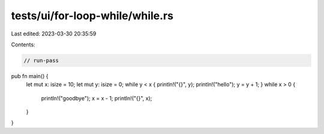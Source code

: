 tests/ui/for-loop-while/while.rs
================================

Last edited: 2023-03-30 20:35:59

Contents:

.. code-block:: rs

    // run-pass


pub fn main() {
    let mut x: isize = 10;
    let mut y: isize = 0;
    while y < x { println!("{}", y); println!("hello"); y = y + 1; }
    while x > 0 {
        println!("goodbye");
        x = x - 1;
        println!("{}", x);
    }
}



